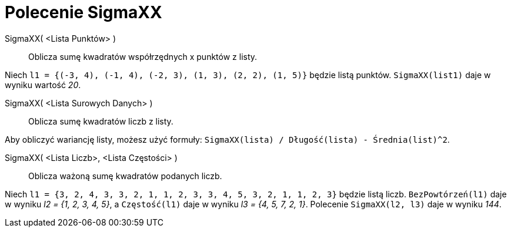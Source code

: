 = Polecenie SigmaXX
:page-en: commands/SigmaXX
ifdef::env-github[:imagesdir: /en/modules/ROOT/assets/images]

SigmaXX( <Lista Punktów> )::
  Oblicza sumę kwadratów współrzędnych x punktów z listy.

[EXAMPLE]
====

Niech `++l1 = {(-3, 4), (-1, 4), (-2, 3), (1, 3), (2, 2), (1, 5)}++` będzie listą punktów. `++SigmaXX(list1)++` daje w wyniku
wartość _20_.

====

SigmaXX( <Lista Surowych Danych> )::
  Oblicza sumę kwadratów liczb z listy.

[EXAMPLE]
====

Aby obliczyć wariancję listy, możesz użyć formuły: `++SigmaXX(lista) / Długość(lista) - Średnia(list)^2++`.

====

SigmaXX( <Lista Liczb>, <Lista Częstości> )::
  Oblicza ważoną sumę kwadratów podanych liczb.

[EXAMPLE]
====

Niech `++l1 = {3, 2, 4, 3, 3, 2, 1, 1, 2, 3, 3, 4, 5, 3, 2, 1, 1, 2, 3}++` będzie listą liczb. `++BezPowtórzeń(l1)++`
daje w wyniku _l2 = {1, 2, 3, 4, 5}_, a `++Częstość(l1)++` daje w wyniku _l3 = {4, 5, 7, 2, 1}_. Polecenie
`++SigmaXX(l2, l3)++` daje w wyniku _144_.

====
